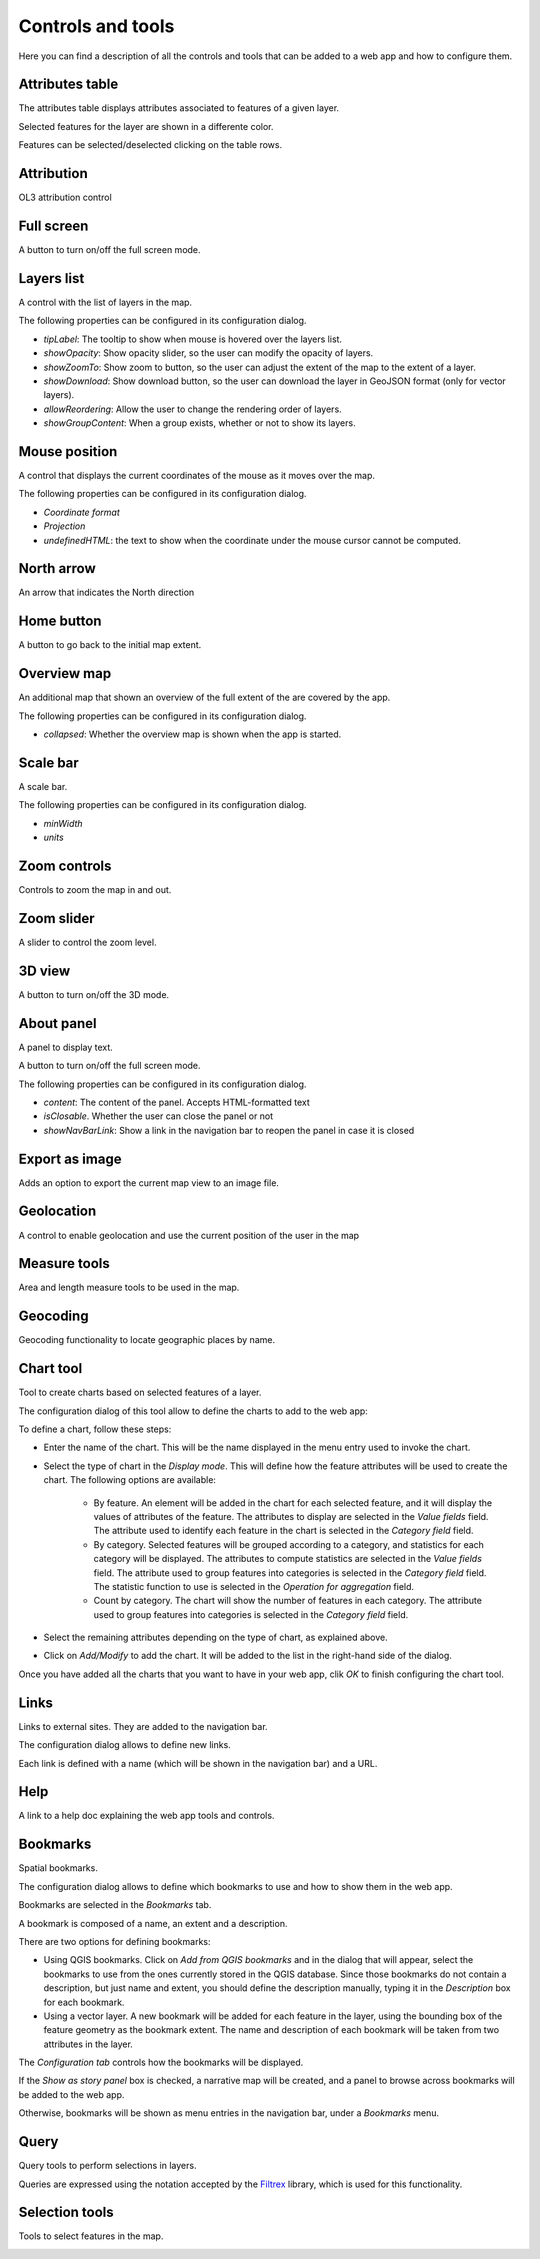.. _Controls_and_tools:

Controls and tools
===================

Here you can find a description of all the controls and tools that can be added to a web app and how to configure them.

Attributes table
**********************

The attributes table displays attributes associated to features of a given layer.  

.. image:: ../img/attributestable.png
	:align: center

Selected features for the layer are shown in a differente color.

Features can be selected/deselected clicking on the table rows.


Attribution
**********************

OL3 attribution control

.. image:: ../img/attribution.png
	:align: center

Full screen
**********************

A button to turn on/off the full screen mode.

Layers list
**********************

A control with the list of layers in the map.

.. image:: ../img/layerslist.png
	:align: center

The following properties can be configured in its configuration dialog.


.. image:: ../img/configurelayerslist.png
	:align: center

- *tipLabel*: The tooltip to show when mouse is hovered over the layers list.
- *showOpacity*: Show opacity slider, so the user can modify the opacity of layers.
- *showZoomTo*: Show zoom to button, so the user can adjust the extent of the map to the extent of a layer.
- *showDownload*: Show download button, so the user can download the layer in GeoJSON format (only for vector layers).
- *allowReordering*: Allow the user to change the rendering order of layers.
- *showGroupContent*: When a group exists, whether or not to show its layers.

Mouse position
**********************

A control that displays the current coordinates of the mouse as it moves over the map.

.. image:: ../img/mouseposition.png
	:align: center

The following properties can be configured in its configuration dialog.

.. image:: ../img/configuremouseposition.png
	:align: center

- *Coordinate format*
- *Projection*
- *undefinedHTML*: the text to show when the coordinate under the mouse cursor cannot be computed.

North arrow
**********************

An arrow that indicates the North direction

.. image:: ../img/northarrow.png
	:align: center

Home button
**********************

A button to go back to the initial map extent.

.. image:: ../img/homebutton.png
	:align: center	

Overview map
**********************

An additional map that shown an overview of the full extent of the are covered by the app.

.. image:: ../img/overviewmap.png
	:align: center

The following properties can be configured in its configuration dialog.

.. image:: ../img/configureoverview.png
	:align: center

- *collapsed*: Whether the overview map is shown when the app is started.

Scale bar
**********************

A scale bar.

.. image:: ../img/scalebar.png
	:align: center


The following properties can be configured in its configuration dialog.

.. image:: ../img/configurescalebar.png
	:align: center	

- *minWidth*
- *units*

Zoom controls
**********************

Controls to zoom the map in and out.


Zoom slider
**********************

A slider to control the zoom level.


3D view
**********************

A button to turn on/off the 3D mode.


About panel
**********************

A panel to display text.

A button to turn on/off the full screen mode.

.. image:: ../img/aboutpanel.png
	:align: center

The following properties can be configured in its configuration dialog.

.. image:: ../img/configureabout.png
	:align: center	

- *content*: The content of the panel. Accepts HTML-formatted text
- *isClosable*. Whether the user can close the panel or not
- *showNavBarLink*: Show a link in the navigation bar to reopen the panel in case it is closed

Export as image
**********************

Adds an option to export the current map view to an image file.

Geolocation
**********************

A control to enable geolocation and use the current position of the user in the map

Measure tools
**********************

Area and length measure tools to be used in the map.

.. image:: ../img/measuretools.png
	:align: center	


Geocoding
**********************

Geocoding functionality to locate geographic places by name.

.. image:: ../img/geocoding.png
	:align: center	

Chart tool
**********************

Tool to create charts based on selected features of a layer.

The configuration dialog of this tool allow to define the charts to add to the web app:

.. image:: ../img/configurecharttool.png
	:align: center	

To define a chart, follow these steps:

- Enter the name of the chart. This will be the name displayed in the menu entry used to invoke the chart.

- Select the type of chart in the *Display mode*. This will define how the feature attributes will be used to create the chart. The following options are available:

	- By feature. An element will be added in the chart for each selected feature, and it will display the values of attributes of the feature. The attributes to display are selected in the *Value fields* field. The attribute used to identify each feature in the chart is selected in the *Category field* field.

	- By category. Selected features will be grouped according to a category, and statistics for each category will be displayed. The attributes to compute statistics are selected in the *Value fields* field. The attribute used to group features into categories is selected in the *Category field* field. The statistic function to use is selected in the *Operation for aggregation* field.

	- Count by category. The chart will show the number of features in each category. The attribute used to group features into categories is selected in the *Category field* field.

- Select the remaining attributes depending on the type of chart, as explained above.

- Click on *Add/Modify* to add the chart. It will be added to the list in the right-hand side of the dialog.

Once you have added all the charts that you want to have in your web app, clik *OK* to finish configuring the chart tool.



Links
**********************

Links to external sites. They are added to the navigation bar.

The configuration dialog allows to define new links. 

.. image:: ../img/configurelinks.png
	:align: center	

Each link is defined with a name (which will be shown in the navigation bar) and a URL.

Help
**********************

A link to a help doc explaining the web app tools and controls.

Bookmarks
**********************

Spatial bookmarks. 

The configuration dialog allows to define which bookmarks to use and how to show them in the web app. 

.. image:: ../img/configurebookmarks.png
	:align: center	

Bookmarks are selected in the *Bookmarks* tab.

A bookmark is composed of a name, an extent and a description.

There are two options for defining bookmarks:

- Using QGIS bookmarks. Click on *Add from QGIS bookmarks* and in the dialog that will appear, select the bookmarks to use from the ones currently stored in the QGIS database. Since those bookmarks do not contain a description, but just name and extent, you should define the description manually, typing it in the *Description* box for each bookmark.

- Using a vector layer. A new bookmark will be added for each feature in the layer, using the bounding box of the feature geometry as the bookmark extent. The name and description of each bookmark will be taken from two attributes in the layer.

.. image:: ../img/bookmarksfromlayer.png
	:align: center	

The *Configuration tab* controls how the bookmarks will be displayed. 


If the *Show as story panel* box is checked, a narrative map will be created, and a panel to browse across bookmarks will be added to the web app.

Otherwise, bookmarks will be shown as menu entries in the navigation bar, under a *Bookmarks* menu.

Query
**********************

Query tools to perform selections in layers. 

.. image:: ../img/query.png
	:align: center	

Queries are expressed using the notation accepted by the `Filtrex <https://github.com/joewalnes/filtrex#expressions>`_ library, which is used for this functionality.

Selection tools
**********************

Tools to select features in the map.

.. image:: ../img/selectiontools.png
	:align: center	